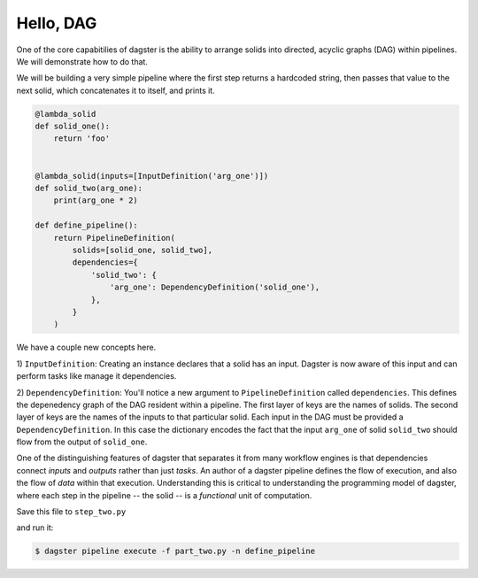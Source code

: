 Hello, DAG
----------

One of the core capabitilies of dagster is the ability to arrange solids into directed, acyclic
graphs (DAG) within pipelines. We will demonstrate how to do that.

We will be building a very simple pipeline where the first step returns a hardcoded string, then
passes that value to the next solid, which concatenates it to itself, and prints it.


.. code-block:: python

    @lambda_solid
    def solid_one():
        return 'foo'


    @lambda_solid(inputs=[InputDefinition('arg_one')])
    def solid_two(arg_one):
        print(arg_one * 2)

    def define_pipeline():
        return PipelineDefinition(
            solids=[solid_one, solid_two],
            dependencies={
                'solid_two': {
                    'arg_one': DependencyDefinition('solid_one'),
                },
            }
        )


We have a couple new concepts here.

1) ``InputDefinition``: Creating an instance declares that a solid has an input. Dagster is
now aware of this input and can perform tasks like manage it dependencies.

2) ``DependencyDefinition``: You'll notice a new argument to ``PipelineDefinition`` called
``dependencies``. This defines the depenedency graph of the DAG resident within a pipeline.
The first layer of keys are the names of solids. The second layer of keys are the names of
the inputs to that particular solid. Each input in the DAG must be provided a
``DependencyDefinition``. In this case the dictionary encodes the fact that the input ``arg_one``
of solid ``solid_two`` should flow from the output of ``solid_one``.

One of the distinguishing features of dagster that separates it from many workflow engines is that
dependencies connect *inputs* and *outputs* rather than just *tasks*. An author of a dagster
pipeline defines the flow of execution, and also the flow of *data* within that
execution. Understanding this is critical to understanding the programming model of dagster, where
each step in the pipeline -- the solid -- is a *functional* unit of computation. 

Save this file to ``step_two.py``

and run it:

.. code-block:: sh

	$ dagster pipeline execute -f part_two.py -n define_pipeline
